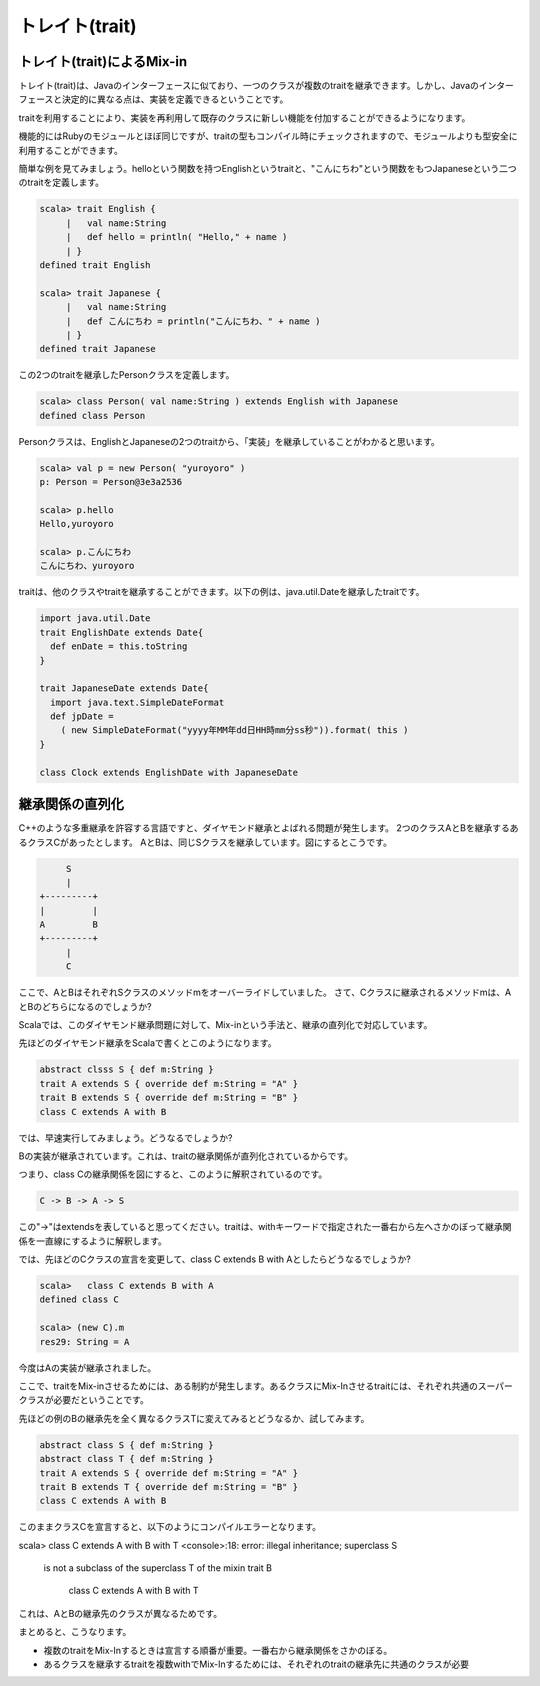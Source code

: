 トレイト(trait)
--------------------------------

トレイト(trait)によるMix-in
___________________________
トレイト(trait)は、Javaのインターフェースに似ており、一つのクラスが複数のtraitを継承できます。しかし、Javaのインターフェースと決定的に異なる点は、実装を定義できるということです。

traitを利用することにより、実装を再利用して既存のクラスに新しい機能を付加することができるようになります。

機能的にはRubyのモジュールとほぼ同じですが、traitの型もコンパイル時にチェックされますので、モジュールよりも型安全に利用することができます。

簡単な例を見てみましょう。helloという関数を持つEnglishというtraitと、"こんにちわ"という関数をもつJapaneseという二つのtraitを定義します。

.. code-block:: scala

  scala> trait English {
       |   val name:String
       |   def hello = println( "Hello," + name )
       | }
  defined trait English

  scala> trait Japanese {
       |   val name:String
       |   def こんにちわ = println("こんにちわ、" + name )
       | }
  defined trait Japanese

この2つのtraitを継承したPersonクラスを定義します。

.. code-block:: scala

  scala> class Person( val name:String ) extends English with Japanese
  defined class Person

Personクラスは、EnglishとJapaneseの2つのtraitから、「実装」を継承していることがわかると思います。

.. code-block:: scala

  scala> val p = new Person( "yuroyoro" )
  p: Person = Person@3e3a2536

  scala> p.hello
  Hello,yuroyoro

  scala> p.こんにちわ
  こんにちわ、yuroyoro

traitは、他のクラスやtraitを継承することができます。以下の例は、java.util.Dateを継承したtraitです。

.. code-block:: scala

  import java.util.Date
  trait EnglishDate extends Date{
    def enDate = this.toString
  }

  trait JapaneseDate extends Date{
    import java.text.SimpleDateFormat
    def jpDate =
      ( new SimpleDateFormat("yyyy年MM年dd日HH時mm分ss秒")).format( this )
  }

  class Clock extends EnglishDate with JapaneseDate

継承関係の直列化
___________________________

C++のような多重継承を許容する言語ですと、ダイヤモンド継承とよばれる問題が発生します。
2つのクラスAとBを継承するあるクラスCがあったとします。
AとBは、同じSクラスを継承しています。図にするとこうです。

.. code-block:: console

        S
        |
   +---------+
   |         |
   A         B
   +---------+
        |
        C

ここで、AとBはそれぞれSクラスのメソッドmをオーバーライドしていました。
さて、Cクラスに継承されるメソッドmは、AとBのどちらになるのでしょうか?

Scalaでは、このダイヤモンド継承問題に対して、Mix-inという手法と、継承の直列化で対応しています。

先ほどのダイヤモンド継承をScalaで書くとこのようになります。

.. code-block:: scala

  abstract clsss S { def m:String }
  trait A extends S { override def m:String = "A" }
  trait B extends S { override def m:String = "B" }
  class C extends A with B

では、早速実行してみましょう。どうなるでしょうか?

.. code-block:: scala
  scala> (new C).m
  res28: String = B

Bの実装が継承されています。これは、traitの継承関係が直列化されているからです。

つまり、class Cの継承関係を図にすると、このように解釈されているのです。

.. code-block:: scala

  C -> B -> A -> S

この"->"はextendsを表していると思ってください。traitは、withキーワードで指定された一番右から左へさかのぼって継承関係を一直線にするように解釈します。

では、先ほどのCクラスの宣言を変更して、class C extends B with Aとしたらどうなるでしょうか?

.. code-block:: scala

  scala>   class C extends B with A
  defined class C

  scala> (new C).m
  res29: String = A

今度はAの実装が継承されました。

ここで、traitをMix-inさせるためには、ある制約が発生します。あるクラスにMix-Inさせるtraitには、それぞれ共通のスーパークラスが必要だということです。

先ほどの例のBの継承先を全く異なるクラスTに変えてみるとどうなるか、試してみます。

.. code-block:: scala

  abstract class S { def m:String }
  abstract class T { def m:String }
  trait A extends S { override def m:String = "A" }
  trait B extends T { override def m:String = "B" }
  class C extends A with B

このままクラスCを宣言すると、以下のようにコンパイルエラーとなります。

.. code-block:: scala

scala>   class C extends A with B with T
<console>:18: error: illegal inheritance; superclass S
 is not a subclass of the superclass T
 of the mixin trait B
         class C extends A with B with T

これは、AとBの継承先のクラスが異なるためです。

まとめると、こうなります。

* 複数のtraitをMix-Inするときは宣言する順番が重要。一番右から継承関係をさかのぼる。
* あるクラスを継承するtraitを複数withでMix-Inするためには、それぞれのtraitの継承先に共通のクラスが必要


